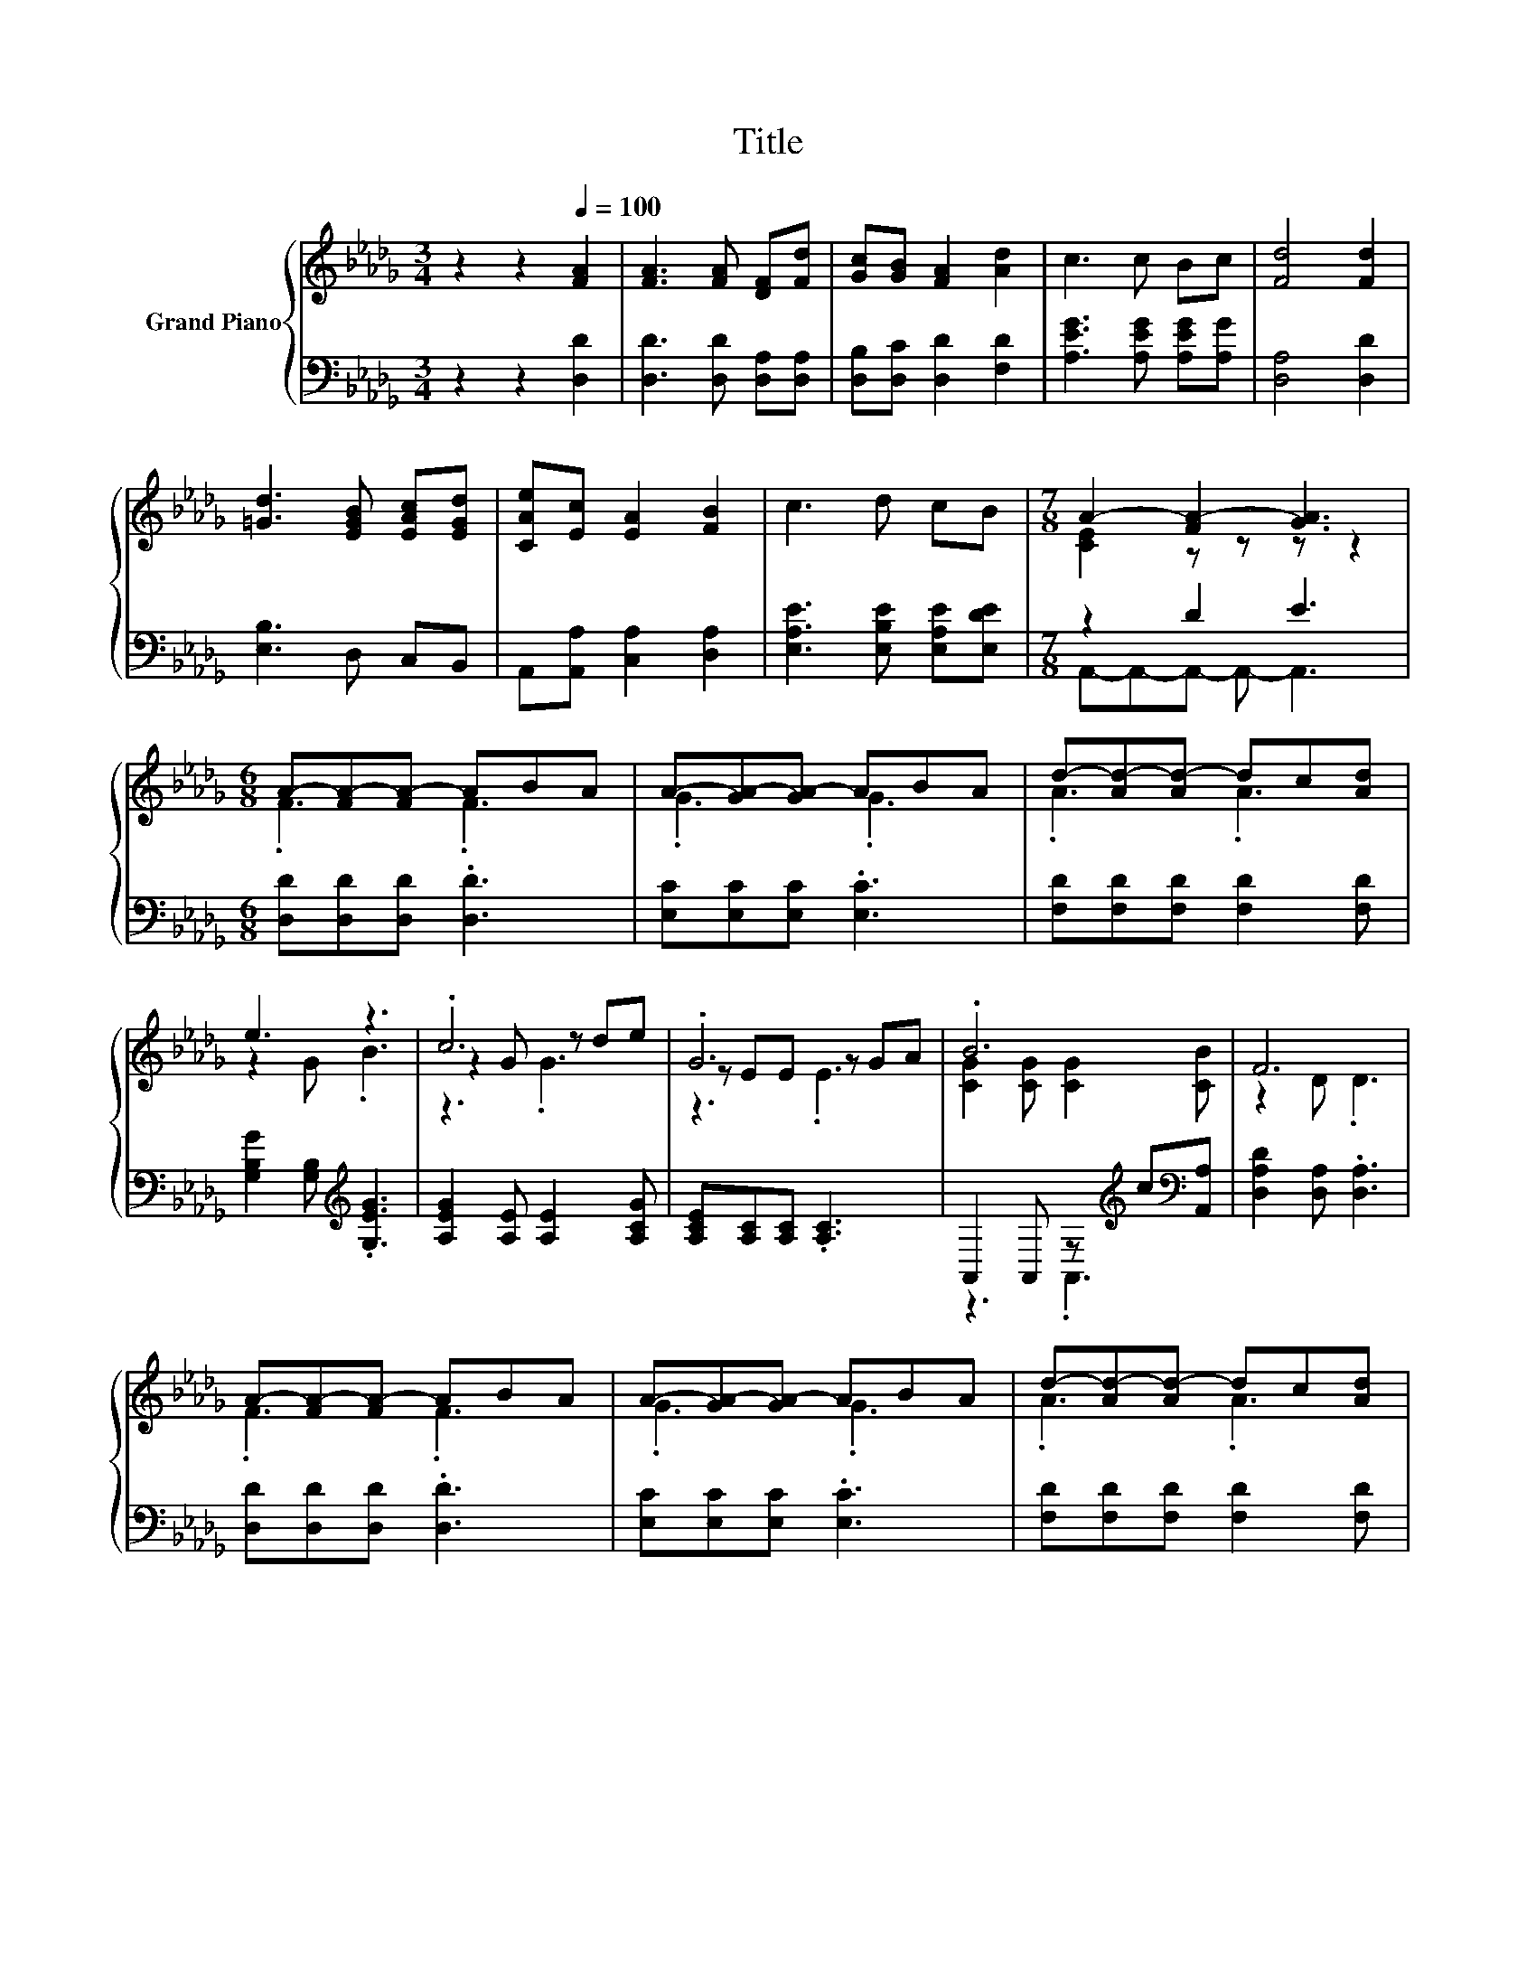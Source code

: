 X:1
T:Title
%%score { ( 1 3 5 ) | ( 2 4 ) }
L:1/8
M:3/4
K:Db
V:1 treble nm="Grand Piano"
V:3 treble 
V:5 treble 
V:2 bass 
V:4 bass 
V:1
 z2 z2[Q:1/4=100] [FA]2 | [FA]3 [FA] [DF][Fd] | [Gc][GB] [FA]2 [Ad]2 | c3 c Bc | [Fd]4 [Fd]2 | %5
 [=Gd]3 [EGB] [EAc][EGd] | [CAe][Ec] [EA]2 [FB]2 | c3 d cB |[M:7/8] A2- [FA-]2 [GA]3 | %9
[M:6/8] A-[FA-][FA-] ABA | A-[GA-][GA-] ABA | d-[Ad-][Ad-] dc[Ad] | e3 z3 | .c6 | .G6 | .B6 | F6 | %17
 A-[FA-][FA-] ABA | A-[GA-][GA-] ABA | d-[Ad-][Ad-] dc[Ad] | e3 z3 | .d6 | .A6 | c6 | %24
[M:5/8] d-d- d3 |] %25
V:2
 z2 z2 [D,D]2 | [D,D]3 [D,D] [D,A,][D,A,] | [D,B,][D,C] [D,D]2 [F,D]2 | %3
 [A,EG]3 [A,EG] [A,EG][A,G] | [D,A,]4 [D,D]2 | [E,B,]3 D, C,B,, | A,,[A,,A,] [C,A,]2 [D,A,]2 | %7
 [E,A,E]3 [E,B,E] [E,A,E][E,DE] |[M:7/8] z2 D2 E3 |[M:6/8] [D,D][D,D][D,D] .[D,D]3 | %10
 [E,C][E,C][E,C] .[E,C]3 | [F,D][F,D][F,D] [F,D]2 [F,D] | [G,B,G]2 [G,B,][K:treble] .[G,EG]3 | %13
 [A,EG]2 [A,E] [A,E]2 [A,CG] | [A,CE][A,C][A,C] .[A,C]3 | A,,2 A,, z[K:treble] c[K:bass][A,,A,] | %16
 [D,A,D]2 [D,A,] .[D,A,]3 | [D,D][D,D][D,D] .[D,D]3 | [E,C][E,C][E,C] .[E,C]3 | %19
 [F,D][F,D][F,D] [F,D]2 [F,D] | [G,B,G]2 [G,B,] .[G,EG]3 | %21
 [=G,B,_F]2 [G,B,] [G,B,]2[K:treble] [G,DF] | [A,DF][K:bass][F,D][D,D] z[K:treble] dd | %23
 A,,C,E, A,2 [A,,A,] |[M:5/8] A,B,[D,B,] [D,A,]2 |] %25
V:3
 x6 | x6 | x6 | x6 | x6 | x6 | x6 | x6 |[M:7/8] [CE]2 z z z z2 |[M:6/8] .F3 .F3 | .G3 .G3 | %11
 .A3 .A3 | z2 G .B3 | z2 G z de | z EE z GA | [CG]2 [CG] [CG]2 [CB] | z2 D .D3 | .F3 .F3 | %18
 .G3 .G3 | .A3 .A3 | z2 G .B3 | z2 _F z cB | z FF .[DF]3 | [EG]2 [EG] [EG]2 [Gd] |[M:5/8] FGG F2 |] %25
V:4
 x6 | x6 | x6 | x6 | x6 | x6 | x6 | x6 |[M:7/8] A,,-A,,-A,,- A,,- A,,3 |[M:6/8] x6 | x6 | x6 | %12
 x3[K:treble] x3 | x6 | x6 | z3 .A,,3[K:treble][K:bass] | x6 | x6 | x6 | x6 | x6 | x5[K:treble] x | %22
 z3[K:bass] .A,,3[K:treble] | x6 |[M:5/8] D,2 z z2 |] %25
V:5
 x6 | x6 | x6 | x6 | x6 | x6 | x6 | x6 |[M:7/8] x7 |[M:6/8] x6 | x6 | x6 | x6 | z3 .G3 | z3 .E3 | %15
 x6 | x6 | x6 | x6 | x6 | x6 | z3 ._F3 | x6 | x6 |[M:5/8] x5 |] %25

